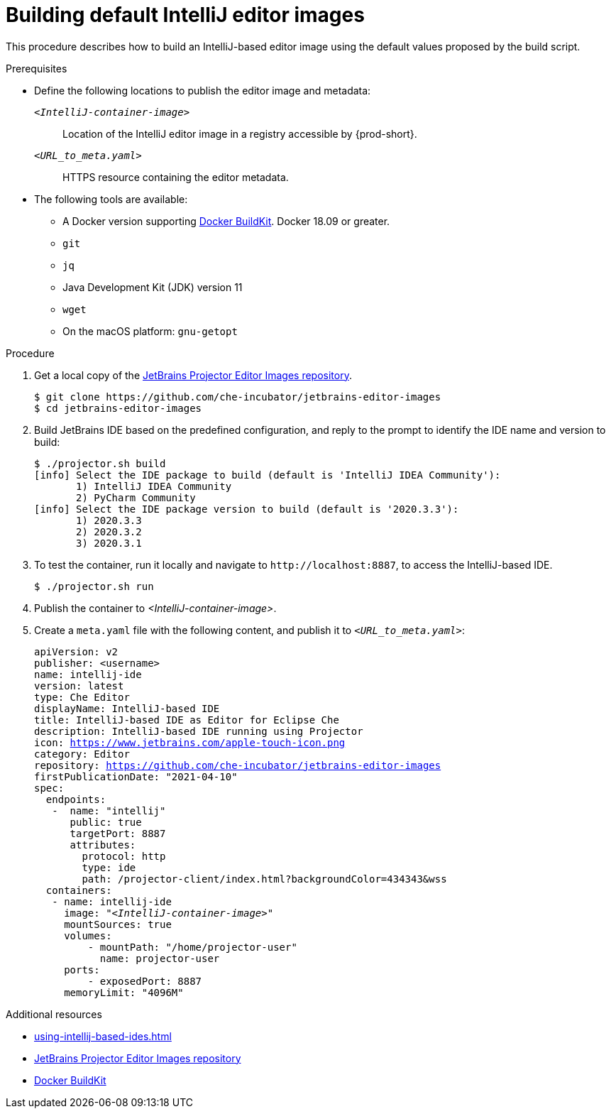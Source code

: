 [id="building-default-intellij-editor-images_{context}"]
= Building default IntelliJ editor images

This procedure describes how to build an IntelliJ-based editor image using the default values proposed by the build script.

.Prerequisites

* Define the following locations to publish the editor image and metadata:
+
`__<IntelliJ-container-image>__`::
Location of the IntelliJ editor image in a registry accessible by {prod-short}.
+
`__<URL_to_meta.yaml>__`::
HTTPS resource containing the editor metadata.

* The following tools are available:
** A Docker version supporting link:https://docs.docker.com/develop/develop-images/build_enhancements/[Docker BuildKit]. Docker 18.09 or greater.
** `git`
** `jq`
** Java Development Kit (JDK) version 11
** `wget`
** On the macOS platform: `+gnu-getopt+`


.Procedure

. Get a local copy of the link:https://github.com/che-incubator/jetbrains-editor-images[JetBrains Projector Editor Images repository].
+
----
$ git clone https://github.com/che-incubator/jetbrains-editor-images
$ cd jetbrains-editor-images
----

. Build JetBrains IDE based on the predefined configuration, and reply to the prompt to identify the IDE name and version to build:
+
----
$ ./projector.sh build
[info] Select the IDE package to build (default is 'IntelliJ IDEA Community'):
       1) IntelliJ IDEA Community
       2) PyCharm Community
[info] Select the IDE package version to build (default is '2020.3.3'):
       1) 2020.3.3
       2) 2020.3.2
       3) 2020.3.1
----

. To test the container, run it locally and navigate to `++http://localhost:8887++`, to access the IntelliJ-based IDE.
+
----
$ ./projector.sh run
----

. Publish the container to __<IntelliJ-container-image>__.

. Create a `+meta.yaml+` file with the following content, and publish it to `__<URL_to_meta.yaml>__`:
+
[source,yaml,subs="+quotes,macros,attributes"]
----
apiVersion: v2
publisher: <username>
name: intellij-ide
version: latest
type: Che Editor
displayName: IntelliJ-based IDE
title: IntelliJ-based IDE as Editor for Eclipse Che
description: IntelliJ-based IDE running using Projector
icon: https://www.jetbrains.com/apple-touch-icon.png
category: Editor
repository: https://github.com/che-incubator/jetbrains-editor-images
firstPublicationDate: "2021-04-10"
spec:
  endpoints:
   -  name: "intellij"
      public: true
      targetPort: 8887
      attributes:
        protocol: http
        type: ide
        path: /projector-client/index.html?backgroundColor=434343&wss
  containers:
   - name: intellij-ide
     image: "__<IntelliJ-container-image>__"
     mountSources: true
     volumes:
         - mountPath: "/home/projector-user"
           name: projector-user
     ports:
         - exposedPort: 8887
     memoryLimit: "4096M"
----

.Additional resources

* xref:using-intellij-based-ides.adoc[]
* link:https://github.com/che-incubator/jetbrains-editor-images[JetBrains Projector Editor Images repository]
* link:https://docs.docker.com/develop/develop-images/build_enhancements/[Docker BuildKit]

